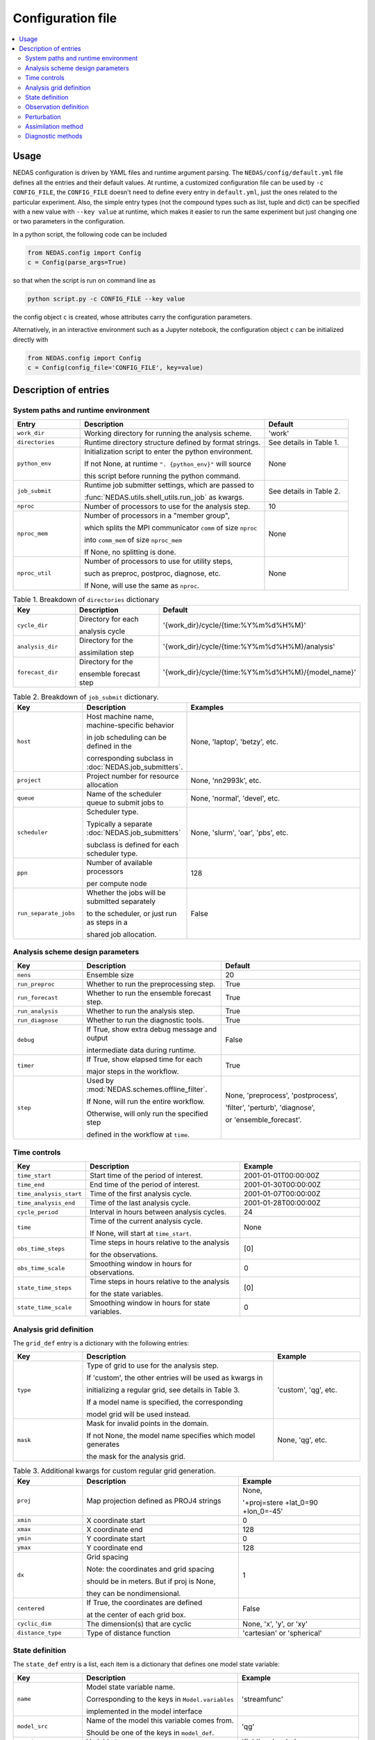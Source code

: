 Configuration file
==================

.. contents::
   :local:
   :depth: 2

Usage
-----
NEDAS configuration is driven by YAML files and runtime argument parsing.
The ``NEDAS/config/default.yml`` file defines all the entries and their default values.
At runtime, a customized configuration file can be used by ``-c CONFIG_FILE``,
the ``CONFIG_FILE`` doesn't need to define every entry in ``default.yml``,
just the ones related to the particular experiment.
Also, the simple entry types (not the compound types such as list, tuple and dict) can be
specified with a new value with ``--key value`` at runtime,
which makes it easier to run the same experiment but just changing one or two parameters in the configuration.

In a python script, the following code can be included

.. code-block:: python

   from NEDAS.config import Config
   c = Config(parse_args=True)

so that when the script is run on command line as

.. code-block:: bash

   python script.py -c CONFIG_FILE --key value

the config object ``c`` is created, whose attributes carry the configuration parameters.

Alternatively, in an interactive environment such as a Jupyter notebook,
the configuration object ``c`` can be initialized directly with

.. code-block:: python

   from NEDAS.config import Config
   c = Config(config_file='CONFIG_FILE', key=value)

Description of entries
----------------------
System paths and runtime environment
^^^^^^^^^^^^^^^^^^^^^^^^^^^^^^^^^^^^
.. list-table::
   :header-rows: 1
   :widths: 20 55 25

   * - Entry
     - Description
     - Default
   * - ``work_dir``
     - Working directory for running the analysis scheme.
     - 'work'
   * - ``directories``
     - Runtime directory structure defined by format strings.      
     - See details in Table 1.
   * - ``python_env``
     - Initialization script to enter the python environment.

       If not None, at runtime ``". {python_env}"`` will source
       
       this script before running the python command.
     - None
   * - ``job_submit``
     - Runtime job submitter settings, which are passed to
     
       :func:`NEDAS.utils.shell_utils.run_job` as kwargs.
     - See details in Table 2.
   * - ``nproc``
     - Number of processors to use for the analysis step.
     - 10
   * - ``nproc_mem``
     - Number of processors in a "member group",

       which splits the MPI communicator ``comm`` of size ``nproc``
       
       into ``comm_mem`` of size ``nproc_mem``

       If None, no splitting is done.
     - None
   * - ``nproc_util``
     - Number of processors to use for utility steps,

       such as preproc, postproc, diagnose, etc.

       If None, will use the same as ``nproc``.
     - None

.. list-table:: Table 1. Breakdown of ``directories`` dictionary
   :header-rows: 1
   :widths: 20 30 50

   * - Key
     - Description
     - Default
   * - ``cycle_dir``
     - Directory for each

       analysis cycle
     - '{work_dir}/cycle/{time:%Y%m%d%H%M}'
   * - ``analysis_dir``
     - Directory for the

       assimilation step
     - '{work_dir}/cycle/{time:%Y%m%d%H%M}/analysis'
   * - ``forecast_dir``
     - Directory for the

       ensemble forecast step
     - '{work_dir}/cycle/{time:%Y%m%d%H%M}/{model_name}'

.. list-table:: Table 2. Breakdown of ``job_submit`` dictionary.
   :header-rows: 1
   :widths: 20 30 50

   * - Key
     - Description
     - Examples
   * - ``host``
     - Host machine name, machine-specific behavior

       in job scheduling can be defined in the
       
       corresponding subclass in :doc:`NEDAS.job_submitters`.
     - None, 'laptop', 'betzy', etc.
   * - ``project``
     - Project number for resource allocation
     - None, 'nn2993k', etc.
   * - ``queue``
     - Name of the scheduler queue to submit jobs to
     - None, 'normal', 'devel', etc.
   * - ``scheduler``
     - Scheduler type.
     
       Typically a separate :doc:`NEDAS.job_submitters`

       subclass is defined for each scheduler type.
     - None, 'slurm', 'oar', 'pbs', etc.
   * - ``ppn``
     - Number of available processors

       per compute node
     - 128
   * - ``run_separate_jobs``
     - Whether the jobs will be submitted separately 

       to the scheduler, or just run as steps in a
       
       shared job allocation.
     - False

Analysis scheme design parameters
^^^^^^^^^^^^^^^^^^^^^^^^^^^^^^^^^
.. list-table::
   :header-rows: 1
   :widths: 20 40 40

   * - Key
     - Description
     - Default
   * - ``nens``
     - Ensemble size
     - 20
   * - ``run_preproc``
     - Whether to run the preprocessing step.
     - True
   * - ``run_forecast``
     - Whether to run the ensemble forecast step.
     - True
   * - ``run_analysis``
     - Whether to run the analysis step.
     - True
   * - ``run_diagnose``
     - Whether to run the diagnostic tools.
     - True
   * - ``debug``
     - If True, show extra debug message and output

       intermediate data during runtime.
     - False
   * - ``timer``
     - If True, show elapsed time for each

       major steps in the workflow.
     - True
   * - ``step``
     - Used by :mod:`NEDAS.schemes.offline_filter`.

       If None, will run the entire workflow.

       Otherwise, will only run the specified step

       defined in the workflow at ``time``.
     - None, 'preprocess', 'postprocess',

       'filter', 'perturb', 'diagnose',

       or 'ensemble_forecast'.

Time controls
^^^^^^^^^^^^^
.. list-table::
   :header-rows: 1
   :widths: 20 45 35

   * - Key
     - Description
     - Example
   * - ``time_start``
     - Start time of the period of interest.
     - 2001-01-01T00:00:00Z
   * - ``time_end``
     - End time of the period of interest.
     - 2001-01-30T00:00:00Z
   * - ``time_analysis_start``
     - Time of the first analysis cycle.
     - 2001-01-07T00:00:00Z
   * - ``time_analysis_end``
     - Time of the last analysis cycle.
     - 2001-01-28T00:00:00Z
   * - ``cycle_period``
     - Interval in hours between analysis cycles.
     - 24
   * - ``time``
     - Time of the current analysis cycle.

       If None, will start at ``time_start``.
     - None
   * - ``obs_time_steps``
     - Time steps in hours relative to the analysis

       for the observations.
     - [0]
   * - ``obs_time_scale``
     - Smoothing window in hours for observations.
     - 0
   * - ``state_time_steps``
     - Time steps in hours relative to the analysis

       for the state variables.
     - [0]
   * - ``state_time_scale``
     - Smoothing window in hours for state variables.
     - 0

Analysis grid definition
^^^^^^^^^^^^^^^^^^^^^^^^
The ``grid_def`` entry is a dictionary with the following entries:

.. list-table::
   :header-rows: 1
   :widths: 20 55 25

   * - Key
     - Description
     - Example
   * - ``type``
     - Type of grid to use for the analysis step.

       If 'custom', the other entries will be used as kwargs in

       initializing a regular grid, see details in Table 3.

       If a model name is specified, the corresponding

       model grid will be used instead.
     - 'custom', 'qg', etc.
   * - ``mask``
     - Mask for invalid points in the domain.
     
       If not None, the model name specifies which model generates

       the mask for the analysis grid.
     - None, 'qg', etc.

.. list-table:: Table 3. Additional kwargs for custom regular grid generation.
   :header-rows: 1
   :widths: 20 45 35

   * - Key
     - Description
     - Example
   * - ``proj``
     - Map projection defined as PROJ4 strings
     - None,
     
       '+proj=stere +lat_0=90 +lon_0=-45'
   * - ``xmin``
     - X coordinate start
     - 0
   * - ``xmax``
     - X coordinate end
     - 128
   * - ``ymin``
     - Y coordinate start
     - 0
   * - ``ymax``
     - Y coordinate end
     - 128
   * - ``dx``
     - Grid spacing

       Note: the coordinates and grid spacing
       
       should be in meters. But if proj is None,

       they can be nondimensional.
     - 1
   * - ``centered``
     - If True, the coordinates are defined

       at the center of each grid box.
     - False
   * - ``cyclic_dim``
     - The dimension(s) that are cyclic
     - None, 'x', 'y', or 'xy'
   * - ``distance_type``
     - Type of distance function
     - 'cartesian' or 'spherical'

State definition
^^^^^^^^^^^^^^^^
The ``state_def`` entry is a list, each item is a dictionary that defines one model state variable:

.. list-table::
   :header-rows: 1
   :widths: 20 45 35

   * - Key
     - Description
     - Example
   * - ``name``
     - Model state variable name.

       Corresponding to the keys in ``Model.variables``

       implemented in the model interface
     - 'streamfunc'
   * - ``model_src``
     - Name of the model this variable comes from.

       Should be one of the keys in ``model_def``.
     - 'qg'
   * - ``var_type``
     - Variable type.
     - 'field', or 'scalar'
   * - ``err_type``
     - Error distribution type.
     - 'normal'

The ``model_def`` entry is a dictionary, with model_name as keys pointing to a dictionary of model-specific configuration parameters.

.. list-table::
   :header-rows: 1
   :widths: 20 45 35

   * - Key
     - Description
     - Example
   * - ``config_file``
     - YAML configuration file for the model.

       Ideally, this is the only entry necessary and all

       the details can be defined in ``config_file``.

       However, additional entries added in ``model_def``
       
       will overwrite the settings from ``config_file``,

       making it easier to setup twin experiments.
     - 'models/qg/default.yml'
   * - ``model_env``
     - Initialization script for model.

       At runtime ``". {model_env}"`` will source
       
       this script before running the model forecast.
     - 'setup.src'
   * - ``model_code_dir``
     - Path to the model code.
     - '{nedas_root}/models/qg'
   * - ``nproc_per_run``
     - Number of processors to use for a model forecast.
     - 1
   * - ``nproc_per_util``
     - Number of processors to use for utility functions.
     - 1
   * - ``walltime``
     - Maximum runtime in seconds for model forecast.
     - 3600
   * - ``restart_dt``
     - Model restart file saving interval in hours.
     - 24
   * - ``forcing_dt``
     - Model boundary condition interval in hours.
     - 24
   * - ``ens_run_type``
     - Type of ensemble forecast to run.

       'scheduler': run each member as a separate job
       
       and distribute the workload using a :class:`Scheduler`.

       'batch': run all members in a single job.
     - 'scheduler' or 'batch'
   * - ``use_job_array``
     - Whether to use job array functionality when

       submitting the jobs via :class:`JobSubmitter`.
     - False
   * - ``ens_init_dir``
     - Directory where the initial ensemble restart files

       are located.
     - '{work_dir}/init_ens'
   * - ``truth_dir``
     - Directory where the truth files are located.

       If ``use_synthetic_obs`` this is mandatory.
     - '{work_dir}/truth'

Observation definition
^^^^^^^^^^^^^^^^^^^^^^
The ``obs_def`` entry is a list, each item is a dictionary that defines one observation variable:

.. list-table::
   :header-rows: 1
   :widths: 20 45 35

   * - Key
     - Description
     - Example
   * - ``name``
     - Observation variable name.

       Corresponding to the keys in ``Dataset.variables``

       implemented in the dataset interface
     - 'velocity'
   * - ``dataset_src``
     - Name of the dataset the observation comes from.

       Should be one of the keys in ``dataset_def``.
     - 'qg'
   * - ``model_src``
     - Name of the model from which to compute the
     
       observation priors .
     - 'qg'
   * - ``nobs``
     - Number of observations.

       If generating synthetic random observation network,

       use this to control the density.
     - 3000
   * - ``err``
     - Error definition dictionary.
     - See details in Table 4
   * - ``hroi``
     - Horizontal localization distance,

       radius of influence beyond which the observation

       impact is tapered to zero.

       In the same units as grid coordinates
     - inf, 10, etc.
   * - ``vroi``
     - Vertical localization distance,

       in the same units as ``z_coords``
     - inf
   * - ``troi``
     - Temporal localization distance
     - inf
   * - ``impact_on_state``
     - List of impact factors of this observation

       on the state variables.

       The unlisted variable has a default impact of 1.0
     - { 'streamfunc': 0 },

       which turns off the

       impact on streamfunc

.. list-table:: Table 4. Breakdown of the observation error definition dictionary.
   :header-rows: 1
   :widths: 20 55 25

   * - Key
     - Description
     - Example
   * - ``type``
     - Type of error distribution.
     - 'normal'
   * - ``std``
     - Observation error standard deviation.
     - 1.0
   * - ``hcorr``
     - Horizontal correlation length in observation error.
     - 0
   * - ``vcorr``
     - Vertical correlation length in observation error.
     - 0
   * - ``tcorr``
     - Temporal correlation length in observation error.
     - 0
   * - ``cross_corr``
     - Cross-variable correlation in observation error. A dictionary

       {variable_name: corr} listing the correlation between self 

       and other variable_name. Auto-correlation is always 1,

       so there is no need to include self in the dictionary.
     - {'streamfunc': 0}

The ``dataset_def`` entry is a dictionary, with dataset_name as keys pointing to a dictionary of dataset-specific configuration parameters.

.. list-table::
   :header-rows: 1
   :widths: 20 45 35

   * - Key
     - Description
     - Example
   * - ``config_file``
     - YAML configuration file for the dataset.

       Ideally, this is the only entry necessary and all

       the details can be defined in ``config_file``.

       However, additional entries added in ``dataset_def``
       
       will overwrite the settings from ``config_file``,

       making it easier to setup twin experiments.
     - 'dataset/qg/default.yml'
   * - ``dataset_dir``
     - Path to the dataset files
     - 'data'
   * - ``obs_window_min`` 
     - Start of the observation window, 

       hours relative to the analysis time.
     - -12
   * - ``obs_window_max``
     - End of the observation window,

       hours relative to the analysis time.
     - 12

Some additional parameters:

.. list-table::
   :header-rows: 1
   :widths: 20 45 35

   * - Key
     - Description
     - Default
   * - ``use_synthetic_obs``
     - Whether to use synthetic observations generated

       from the truth.
     - True
   * - ``shuffle_obs``
     - Whether to randomize the order of observations.
     - False
   * - ``z_coords_from``
     - Where the reference vertical coordinates come from.
     - 'mean'

Perturbation
^^^^^^^^^^^^

The ``perturb`` entry is a list, each element is a dictionary with kwargs that will be passed to :func:`utils.random_perturb`
to perform the perturbation.

.. list-table::
   :header-rows: 1
   :widths: 20 45 35

   * - Key
     - Description
     - Default
   * - ``variable``
     - Name of variable to be perturbed.
     - 'streamfunc'
   * - ``model_src``
     - Name of the model the variable comes from.
     - 'qg'
   * - ``type``
     - Type of random perturbation.

       Use ',' to join multiple options
     - 'gaussian,exp'
   * - ``amp``
     - Amplitude of the perturbation.
     - 0.1
   * - ``hcorr``
     - Horizontal correlation length of the
     
       perturbation, in coordinate units
     - 15
   * - ``tcorr``
     - Temporal correlation length of the

       perturbation, in hours
     - 0
   * - ``bounds``
     - If set, the perturbed variable will

       remain in the value range.
     - [0, inf]

If no perturbation is needed, you can also leave ``perturb`` as None.

Assimilation method
^^^^^^^^^^^^^^^^^^^

The following parameters helps :func:`get_analysis_scheme` to locate the right subclass of :class:`AnalysisScheme`.
Currently only 'offline_filter' scheme is implemented.
For the specific ``filter_type``, the corresponding :class:`Assimilator` subclass will be chosen to perform the filter step.

.. list-table::
   :header-rows: 1
   :widths: 20 35 45

   * - Key
     - Description
     - Example
   * - ``analysis_type``
     - Type of analysis scheme to use. 
     - 'offline_filter'
   * - ``assim_mode``
     - Assimilation mode.
     - 'batch' or 'serial'
   * - ``filter_type``
     - Type of filter
     - 'ETKF' (for batch mode), 'EAKF' (for serial mode)

Filter-specific parameters are defined in ``filter`` dictionary.

.. list-table::
   :header-rows: 1
   :widths: 20 45 35

   * - Key
     - Description
     - Example
   * - ``config_file``
     - YAML configuration file for the filter algorithm.
     
       Ideally, this is the only entry necessary and all

       the details can be defined in ``config_file``.

       However, additional entries added in ``filter``
       
       will overwrite the settings from ``config_file``,

       making it easier to setup twin experiments.
     - 'assimilators/ETKF/default.yml'

Multiscale approach configuration:

.. list-table::
   :header-rows: 1
   :widths: 20 45 35

   * - Key
     - Description
     - Example
   * - ``nscale``
     - Number of scale components.
     - 1
   * - ``scale_id``
     - Current scale component index
     - 0
   * - ``decompose_obs``
     - Whether to decompose observations into scale

       components as well.
     - False
   * - ``resolution_level``
     - resolution level for the analysis grid 

       (0 is the analysis grid resolution,

       + reduces, - increases the resolution)
     - [0]
   * - ``character_length``
     - characteristic length (in grid coord unit)

       for each scale (large to small)
     - [16]
   * - ``localize_scale_fac``
     - scale factor for localization distances
     - [1]
   * - ``obs_err_scale_fac``
     - scale factor for observation error variances
     - [1]

Alignment technique configuration is stored in ``alignment`` as a dictionary:

.. list-table::
   :header-rows: 1
   :widths: 20 45 35

   * - Key
     - Description
     - Example
   * - ``interp_displace``
     - If True, use interpolation to find the variables

       on displaced analysis grid.

       If False, displace the grid coordinates directly.
     - False
   * - ``variable``
     - Name of the variable the alignment is based on.
     - 'streamfunc'
   * - ``method``
     - Optical flow method.
     - 'HS_pyramid'
   * - ``nlevel``
     - Number of resolution levels in pyramic approach
     - 5
   * - ``smoothness_weight``
     - Weight in cost function to enforce

       smoothness of displace vector field
     - 1

Covariance inflation parameters are stored in the ``inflation`` entry as a dictionary.

.. list-table::
   :header-rows: 1
   :widths: 20 45 35

   * - Key
     - Description
     - Example
   * - ``type``
     - Type of inflation (posterior/prior, multiplicative/RTPP).
     - 'posterior,RTPP'
   * - ``adaptive``
     - Whether to run an adaptive inflation scheme.
     - True 
   * - ``coef``
     - Static inflation coefficient.
     - 1.0

Covariance localization parameters are stored in the ``localization`` entry as a dictionary.

.. list-table::
   :header-rows: 1
   :widths: 20 65 15

   * - Key
     - Description
     - Example
   * - ``horizontal``
     - Type of horizontal localization function. Distance-based (GC, step, exp)
     
       or correlation-based (NICE)
     - 'GC'
   * - ``vertical``
     - Type of vertical localization function.
     - 'GC'
   * - ``temporal``
     - Type of temporal localization function.
     - 'exp'

Diagnostic methods
^^^^^^^^^^^^^^^^^^
The ``diag`` entry is a list, each element is a dictionary defining a diagnostic method to be run.

.. list-table::
   :header-rows: 1
   :widths: 20 45 35

   * - Key
     - Description
     - Example
   * - ``method``
     - Name of the diagnostic method
     - 'misc.convert_output'
   * - ``config_file``
     - YAML configuration file for the method.

       Ideally, this is the only entry necessary

       with all details in ``config_file``.

       However, additional entries added below

       will overwrite the settings.
     - 'diag/misc/convert_output/default.yml'